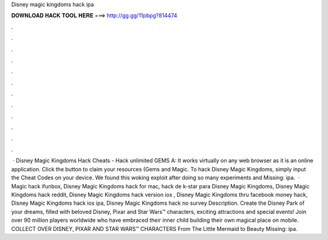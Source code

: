 Disney magic kingdoms hack ipa

𝐃𝐎𝐖𝐍𝐋𝐎𝐀𝐃 𝐇𝐀𝐂𝐊 𝐓𝐎𝐎𝐋 𝐇𝐄𝐑𝐄 ===> http://gg.gg/11pbpg?814474

.

.

.

.

.

.

.

.

.

.

.

.

 · Disney Magic Kingdoms Hack Cheats - Hack unlimited GEMS A: It works virtually on any web browser as it is an online application. Click the button to claim your resources (Gems and Magic. To hack Disney Magic Kingdoms, simply input the Cheat Codes on your device. We found this woking exploit after doing so many experiments and Missing: ipa.  · Magic hack ifunbox, Disney Magic Kingdoms hack for mac, hack de k-star para Disney Magic Kingdoms, Disney Magic Kingdoms hack reddit, Disney Magic Kingdoms hack version ios , Disney Magic Kingdoms thru facebook money hack, Disney Magic Kingdoms hack ios ipa, Disney Magic Kingdoms hack no survey  Description. Create the Disney Park of your dreams, filled with beloved Disney, Pixar and Star Wars™ characters, exciting attractions and special events! Join over 90 million players worldwide who have embraced their inner child building their own magical place on mobile. COLLECT OVER DISNEY, PIXAR AND STAR WARS™ CHARACTERS From The Little Mermaid to Beauty Missing: ipa.